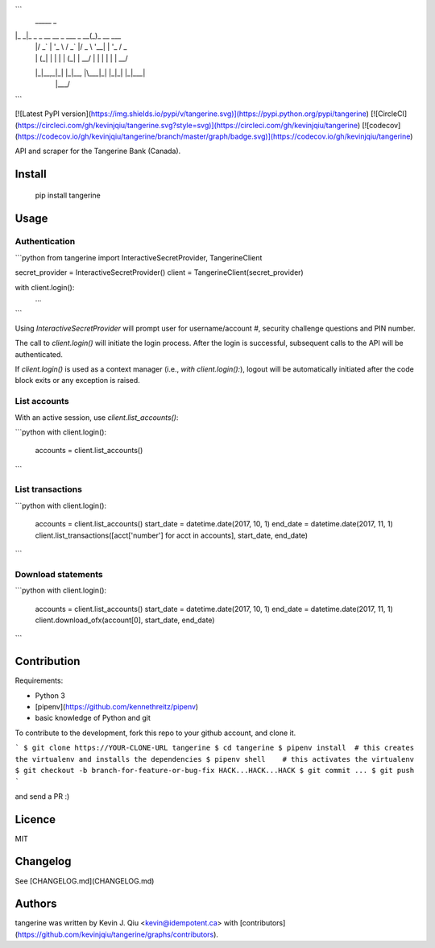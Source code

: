 ```
 _____                           _            
|_   _|_ _ _ __   __ _  ___ _ __(_)_ __   ___ 
  | |/ _` | '_ \ / _` |/ _ \ '__| | '_ \ / _ \
  | | (_| | | | | (_| |  __/ |  | | | | |  __/
  |_|\__,_|_| |_|\__, |\___|_|  |_|_| |_|\___|
                 |___/                        
```


[![Latest PyPI version](https://img.shields.io/pypi/v/tangerine.svg)](https://pypi.python.org/pypi/tangerine)
[![CircleCI](https://circleci.com/gh/kevinjqiu/tangerine.svg?style=svg)](https://circleci.com/gh/kevinjqiu/tangerine)
[![codecov](https://codecov.io/gh/kevinjqiu/tangerine/branch/master/graph/badge.svg)](https://codecov.io/gh/kevinjqiu/tangerine)

API and scraper for the Tangerine Bank (Canada).

Install
=======

    pip install tangerine

Usage
=====

Authentication
--------------

```python
from tangerine import InteractiveSecretProvider, TangerineClient

secret_provider = InteractiveSecretProvider()
client = TangerineClient(secret_provider)

with client.login():
    ...

```

Using `InteractiveSecretProvider` will prompt user for username/account #, security challenge questions and PIN number.

The call to `client.login()` will initiate the login process. After the login is successful, subsequent calls to the API will be authenticated.

If `client.login()` is used as a context manager (i.e., `with client.login():`), logout will be automatically initiated after the code block exits
or any exception is raised.

List accounts
-------------

With an active session, use `client.list_accounts()`:

```python
with client.login():
    accounts = client.list_accounts()
```

List transactions
-----------------

```python
with client.login():
    accounts = client.list_accounts()
    start_date = datetime.date(2017, 10, 1)
    end_date = datetime.date(2017, 11, 1)
    client.list_transactions([acct['number'] for acct in accounts], start_date, end_date)
```

Download statements
-------------------

```python
with client.login():
    accounts = client.list_accounts()
    start_date = datetime.date(2017, 10, 1)
    end_date = datetime.date(2017, 11, 1)
    client.download_ofx(account[0], start_date, end_date)
```


Contribution
============

Requirements:

* Python 3
* [pipenv](https://github.com/kennethreitz/pipenv)
* basic knowledge of Python and git

To contribute to the development, fork this repo to your github account, and clone it.

```
$ git clone https://YOUR-CLONE-URL tangerine
$ cd tangerine
$ pipenv install  # this creates the virtualenv and installs the dependencies
$ pipenv shell    # this activates the virtualenv
$ git checkout -b branch-for-feature-or-bug-fix
HACK...HACK...HACK
$ git commit ...
$ git push
```

and send a PR :)


Licence
=======

MIT

Changelog
=========

See [CHANGELOG.md](CHANGELOG.md)

Authors
=======

tangerine was written by Kevin J. Qiu <kevin@idempotent.ca> with [contributors](https://github.com/kevinjqiu/tangerine/graphs/contributors).


